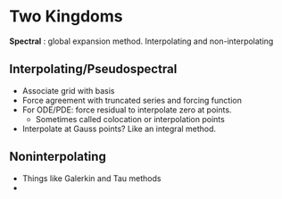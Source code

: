 * Two Kingdoms
  *Spectral* : global expansion method.
  Interpolating and non-interpolating
** Interpolating/Pseudospectral
   + Associate grid with basis
   + Force agreement with truncated series and forcing function
   + For ODE/PDE: force residual to interpolate zero at points.
     + Sometimes called colocation or interpolation points
   + Interpolate at Gauss points? Like an integral method.
** Noninterpolating
   + Things like Galerkin and Tau methods
   +

